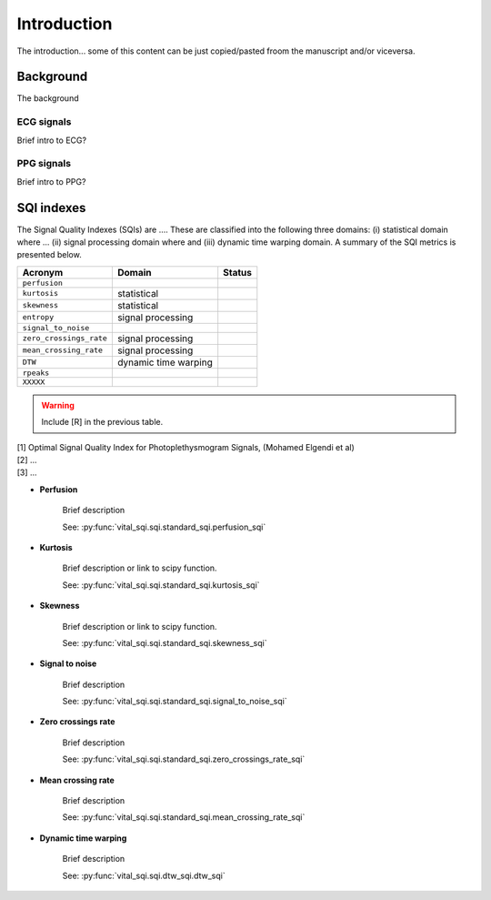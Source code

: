 Introduction
============

The introduction... some of this content can be just copied/pasted froom the
manuscript and/or viceversa.

Background
----------

The background

ECG signals
~~~~~~~~~~~

Brief intro to ECG?

PPG signals
~~~~~~~~~~~

Brief intro to PPG?

SQI indexes
------------

The Signal Quality Indexes (SQIs) are .... These are classified into the
following three domains: (i) statistical domain where ... (ii) signal processing
domain where and (iii) dynamic time warping domain. A summary of the SQI metrics
is presented below.

======================= ============================================== =============
Acronym                        Domain                                      Status
======================= ============================================== =============
``perfusion``
``kurtosis``               statistical
``skewness``               statistical
``entropy``                signal processing
``signal_to_noise``
``zero_crossings_rate``    signal processing
``mean_crossing_rate``     signal processing
``DTW``                    dynamic time warping
``rpeaks``
``XXXXX``
======================= ============================================== =============

.. warning:: Include [R] in the previous table.

| [1] Optimal Signal Quality Index for Photoplethysmogram Signals, (Mohamed Elgendi et al)
| [2] ...
| [3] ...

- **Perfusion**

    Brief description

    See: :py:func:`vital_sqi.sqi.standard_sqi.perfusion_sqi`



- **Kurtosis**

    Brief description or link to scipy function.

    See: :py:func:`vital_sqi.sqi.standard_sqi.kurtosis_sqi`



- **Skewness**

    Brief description or link to scipy function.

    See: :py:func:`vital_sqi.sqi.standard_sqi.skewness_sqi`



- **Signal to noise**

    Brief description

    See: :py:func:`vital_sqi.sqi.standard_sqi.signal_to_noise_sqi`



- **Zero crossings rate**

    Brief description

    See: :py:func:`vital_sqi.sqi.standard_sqi.zero_crossings_rate_sqi`



- **Mean crossing rate**

    Brief description

    See: :py:func:`vital_sqi.sqi.standard_sqi.mean_crossing_rate_sqi`



- **Dynamic time warping**

    Brief description

    See: :py:func:`vital_sqi.sqi.dtw_sqi.dtw_sqi`

